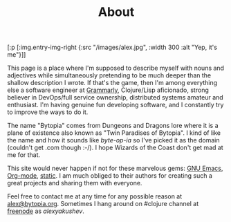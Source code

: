 #+title: About
#+description: Alex Yakushev's bio
#+OPTIONS: toc:nil

#+begin_hiccup
[:p [:img.entry-img-right {:src "/images/alex.jpg", :width 300
                           :alt "Yep, it's me"}]]
#+end_hiccup

This page is a place where I'm supposed to describe myself with nouns and
adjectives while simultaneously pretending to be much deeper than the shallow
description I wrote. If that's the game, then I'm among everything else a
software engineer at [[https://www.grammarly.com/][Grammarly]], Clojure/Lisp aficionado, strong believer in
DevOps/full service ownership, distributed systems amateur and enthusiast. I'm
having genuine fun developing software, and I constantly try to improve the ways
to do it.

The name "Bytopia" comes from Dungeons and Dragons lore where it is a plane of
existence also known as "Twin Paradises of Bytopia". I kind of like the name and
how it sounds like /byte-op-ia/ so I've picked it as the domain (couldn't get
.com though :-/). I hope Wizards of the Coast don't get mad at me for that.

This site would never happen if not for these marvelous gems: [[http://www.gnu.org/software/emacs/][GNU Emacs]],
[[http://orgmode.org/][Org-mode]], [[https://github.com/nakkaya/static][static]]. I am much obliged to their authors for creating such a great
projects and sharing them with everyone.

Feel free to contact me at any time for any possible reason at [[mailto:alex@bytopia.org][alex@bytopia.org]].
Sometimes I hang around on #clojure channel at [[http://freenode.net/][freenode]] as /alexyakushev/.

